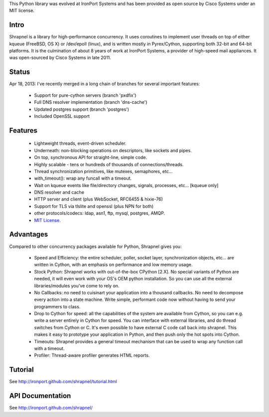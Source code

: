 This Python library was evolved at IronPort Systems and has been provided
as open source by Cisco Systems under an MIT license.

Intro
=====

Shrapnel is a library for high-performance concurrency.  It uses
coroutines to implement user threads on top of either kqueue (FreeBSD,
OS X) or /dev/epoll (linux), and is written mostly in Pyrex/Cython,
supporting both 32-bit and 64-bit platforms.  It is the culmination of
about 8 years of work at IronPort Systems, a provider of high-speed
mail appliances.  It was open-sourced by Cisco Systems in late 2011.

Status
======

Apr 18, 2013: I've recently merged in a long chain of branches for several
important features:

 * Support for pure-cython servers (branch 'pxdfix')
 * Full DNS resolver implementation (branch 'dns-cache')
 * Updated postgres support (branch 'postgres')
 * Included OpenSSL support


Features
========

 * Lightweight threads, event-driven scheduler.
 * Underneath: non-blocking operations on descriptors, like sockets and pipes.
 * On top, synchronous API for straight-line, simple code.
 * Highly scalable - tens or hundreds of thousands of connections/threads.
 * Thread synchronization primitives, like mutexes, semaphores, etc...
 * with_timeout(): wrap any funcall with a timeout.
 * Wait on kqueue events like file/directory changes, signals, processes, etc... [kqueue only]
 * DNS resolver and cache
 * HTTP server and client (plus WebSocket, RFC6455 & hixie-76)
 * Support for TLS via tlslite and openssl (plus NPN for both)
 * other protocols/codecs: ldap, asn1, ftp, mysql, postgres, AMQP.
 * `MIT License`_.
 
Advantages
==========

Compared to other concurrency packages available for Python,
Shrapnel gives you:

 * Speed and Efficiency: the entire scheduler, poller, socket layer,
   synchronization objects, etc... are written in Cython, with an
   emphasis on performance and low memory usage.
 * Stock Python: Shrapnel works with out-of-the-box CPython [2.X].  No
   special variants of Python are needed, it will even work with your
   OS's OEM python installation. So you can use all the external
   libraries/modules you've come to rely on.
 * No Callbacks: no need to cuisinart your application into a thousand
   callbacks.  No need to decompose every action into a state
   machine.  Write simple, performant code now without having to send
   your programmers to class.
 * Drop to Cython for speed: all the capabilities of the system are
   available from Cython, so you can e.g. write a server entirely in
   Cython for speed.  You can interface with external libraries, and
   do thread switches from Cython or C.  It's even possible to have
   external C code call back into shrapnel.  This makes it easy to
   prototype your application in Python, and then push only the hot
   spots into Cython.
 * Timeouts: Shrapnel provides a general timeout mechanism that can be
   used to wrap any function call with a timeout.
 * Profiler: Thread-aware profiler generates HTML reports.


Tutorial
========

See http://ironport.github.com/shrapnel/tutorial.html

API Documentation
=================

See http://ironport.github.com/shrapnel/

.. _MIT License: http://www.opensource.org/licenses/mit-license.html

